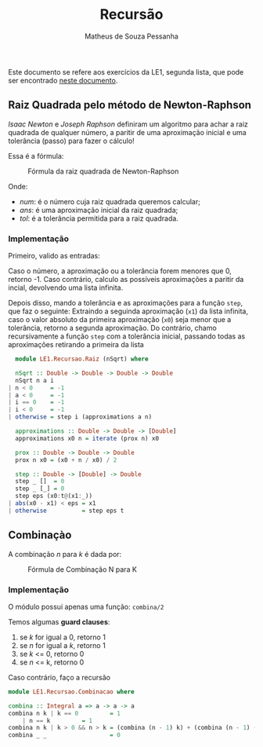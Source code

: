 #+title: Recursão
#+author: Matheus de Souza Pessanha
#+email: matheus_pessanha2001@outlook.com

Este documento se refere aos exercícios da LE1, segunda lista, que pode ser encontrado [[../../../docs/listas_exercicios/EDI_Atividade_Semana3.org][neste documento]].

** Raiz Quadrada pelo método de Newton-Raphson
   /Isaac Newton/ e /Joseph Raphson/ definiram um algoritmo para achar a raiz quadrada de qualquer
   número, a paritir de uma aproximação inicial e uma tolerância (passo) para fazer o cálculo!

   Essa é a fórmula:
   #+caption: Fórmula da raiz quadrada de Newton-Raphson
   [[../../../assets/sqrt_form.png]]

   Onde:
   - /num/: é o número cuja raiz quadrada queremos calcular;
   - /ans/: é uma aproximação inicial da raiz quadrada;
   - /tol/: é a tolerância permitida para a raiz quadrada.

*** Implementação
    Primeiro, valido as entradas:

    Caso o número, a aproximação ou a tolerância forem menores que 0, retorno -1.
    Caso contrário, calculo as possíveis aproximações a paritir da incial, devolvendo uma lista infinita.

    Depois disso, mando a tolerância e as aproximações para a função ~step~, que faz o seguinte:
    Extraindo a seguinda aproximação (~x1~) da lista infinita, caso o valor absoluto da primeira
    aproximação (~x0~) seja menor que a tolerância, retorno a segunda aproximação. Do contrário,
    chamo recursivamente a função ~step~ com a tolerância inicial, passando todas as aproximações
    retirando a primeira da lista
    #+begin_src haskell
      module LE1.Recursao.Raiz (nSqrt) where

      nSqrt :: Double -> Double -> Double -> Double
      nSqrt n a i
	| n < 0     = -1
	| a < 0     = -1
	| i == 0    = -1
	| i < 0     = -1
	| otherwise = step i (approximations a n)

      approximations :: Double -> Double -> [Double]
      approximations x0 n = iterate (prox n) x0

      prox :: Double -> Double -> Double
      prox n x0 = (x0 + n / x0) / 2

      step :: Double -> [Double] -> Double
      step _ []  = 0
      step _ [_] = 0
      step eps (x0:t@(x1:_))
	| abs(x0 - x1) < eps = x1
	| otherwise          = step eps t
    #+end_src

** Combinaçào
   A combinação /n/ para /k/ é dada por:
   #+caption: Fórmula de Combinação N para K
   [[../../../assets/combination.png]]

*** Implementação
    O módulo possui apenas uma função: ~combina/2~

    Temos algumas *guard clauses*:
    1. se /k/ for igual a 0, retorno 1
    2. se /n/ for igual a /k/, retorno 1
    3. se /k/ <= 0, retorno 0
    4. se /n/ <= k, retorno 0

    Caso contrário, faço a recursão
    #+begin_src haskell
      module LE1.Recursao.Combinacao where

      combina :: Integral a => a -> a -> a
      combina n k | k == 0         = 1
		  | n == k         = 1
      combina n k | k > 0 && n > k = (combina (n - 1) k) + (combina (n - 1) (k - 1))
      combina _ _                  = 0
    #+end_src
